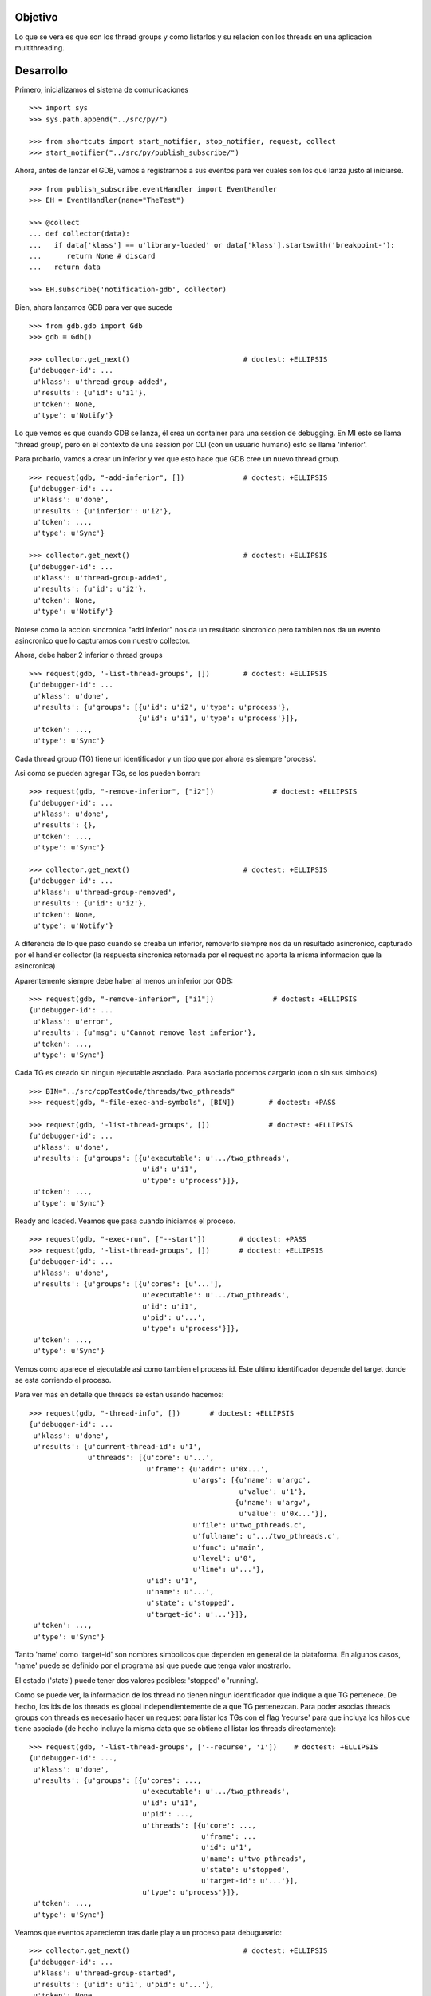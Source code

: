 Objetivo
--------
Lo que se vera es que son los thread groups y como listarlos y su relacion con
los threads en una aplicacion multithreading.

Desarrollo
----------

Primero, inicializamos el sistema de comunicaciones

::

   >>> import sys
   >>> sys.path.append("../src/py/")

   >>> from shortcuts import start_notifier, stop_notifier, request, collect
   >>> start_notifier("../src/py/publish_subscribe/")

Ahora, antes de lanzar el GDB, vamos a registrarnos a sus eventos para ver cuales
son los que lanza justo al iniciarse.

::

   >>> from publish_subscribe.eventHandler import EventHandler
   >>> EH = EventHandler(name="TheTest")
   
   >>> @collect
   ... def collector(data):
   ...   if data['klass'] == u'library-loaded' or data['klass'].startswith('breakpoint-'):
   ...      return None # discard
   ...   return data
   
   >>> EH.subscribe('notification-gdb', collector)

Bien, ahora lanzamos GDB para ver que sucede


::

   >>> from gdb.gdb import Gdb
   >>> gdb = Gdb()

   >>> collector.get_next()                           # doctest: +ELLIPSIS
   {u'debugger-id': ...
    u'klass': u'thread-group-added',
    u'results': {u'id': u'i1'},
    u'token': None,
    u'type': u'Notify'}

Lo que vemos es que cuando GDB se lanza, él crea un container para una session de
debugging. En MI esto se llama 'thread group', pero en el contexto de una session 
por CLI (con un usuario humano) esto se llama 'inferior'.

Para probarlo, vamos a crear un inferior y ver que esto hace que GDB cree un nuevo
thread group.

::

   >>> request(gdb, "-add-inferior", [])              # doctest: +ELLIPSIS
   {u'debugger-id': ...
    u'klass': u'done',
    u'results': {u'inferior': u'i2'},
    u'token': ...,
    u'type': u'Sync'}

   >>> collector.get_next()                           # doctest: +ELLIPSIS
   {u'debugger-id': ...
    u'klass': u'thread-group-added',
    u'results': {u'id': u'i2'},
    u'token': None,
    u'type': u'Notify'}

Notese como la accion sincronica "add inferior" nos da un resultado sincronico pero
tambien nos da un evento asincronico que lo capturamos con nuestro collector.

Ahora, debe haber 2 inferior o thread groups

::

   >>> request(gdb, '-list-thread-groups', [])        # doctest: +ELLIPSIS
   {u'debugger-id': ...
    u'klass': u'done',
    u'results': {u'groups': [{u'id': u'i2', u'type': u'process'},
                             {u'id': u'i1', u'type': u'process'}]},
    u'token': ...,
    u'type': u'Sync'}

Cada thread group (TG) tiene un identificador y un tipo que por ahora es siempre 'process'.

Asi como se pueden agregar TGs, se los pueden borrar:

::

   >>> request(gdb, "-remove-inferior", ["i2"])              # doctest: +ELLIPSIS
   {u'debugger-id': ...
    u'klass': u'done',
    u'results': {},
    u'token': ...,
    u'type': u'Sync'}

   >>> collector.get_next()                           # doctest: +ELLIPSIS
   {u'debugger-id': ...
    u'klass': u'thread-group-removed',
    u'results': {u'id': u'i2'},
    u'token': None,
    u'type': u'Notify'}

A diferencia de lo que paso cuando se creaba un inferior, removerlo siempre nos da
un resultado asincronico, capturado por el handler collector (la respuesta sincronica
retornada por el request no aporta la misma informacion que la asincronica)

Aparentemente siempre debe haber al menos un inferior por GDB:

::

   >>> request(gdb, "-remove-inferior", ["i1"])              # doctest: +ELLIPSIS
   {u'debugger-id': ...
    u'klass': u'error',
    u'results': {u'msg': u'Cannot remove last inferior'},
    u'token': ...,
    u'type': u'Sync'}

Cada TG es creado sin ningun ejecutable asociado. Para asociarlo podemos cargarlo
(con o sin sus simbolos)

::

   >>> BIN="../src/cppTestCode/threads/two_pthreads"
   >>> request(gdb, "-file-exec-and-symbols", [BIN])        # doctest: +PASS

   >>> request(gdb, '-list-thread-groups', [])              # doctest: +ELLIPSIS
   {u'debugger-id': ...
    u'klass': u'done',
    u'results': {u'groups': [{u'executable': u'.../two_pthreads',
                              u'id': u'i1',
                              u'type': u'process'}]},
    u'token': ...,
    u'type': u'Sync'}


Ready and loaded. Veamos que pasa cuando iniciamos el proceso.

::

   >>> request(gdb, "-exec-run", ["--start"])        # doctest: +PASS
   >>> request(gdb, '-list-thread-groups', [])       # doctest: +ELLIPSIS
   {u'debugger-id': ...
    u'klass': u'done',
    u'results': {u'groups': [{u'cores': [u'...'],
                              u'executable': u'.../two_pthreads',
                              u'id': u'i1',
                              u'pid': u'...',
                              u'type': u'process'}]},
    u'token': ...,
    u'type': u'Sync'}

Vemos como aparece el ejecutable asi como tambien el process id. Este ultimo identificador
depende del target donde se esta corriendo el proceso.

Para ver mas en detalle que threads se estan usando hacemos:

::

   >>> request(gdb, "-thread-info", [])       # doctest: +ELLIPSIS
   {u'debugger-id': ...
    u'klass': u'done',
    u'results': {u'current-thread-id': u'1',
                 u'threads': [{u'core': u'...',
                               u'frame': {u'addr': u'0x...',
                                          u'args': [{u'name': u'argc',
                                                     u'value': u'1'},
                                                    {u'name': u'argv',
                                                     u'value': u'0x...'}],
                                          u'file': u'two_pthreads.c',
                                          u'fullname': u'.../two_pthreads.c',
                                          u'func': u'main',
                                          u'level': u'0',
                                          u'line': u'...'},
                               u'id': u'1',
                               u'name': u'...',
                               u'state': u'stopped',
                               u'target-id': u'...'}]},
    u'token': ...,
    u'type': u'Sync'}

Tanto 'name' como 'target-id' son nombres simbolicos que dependen en general de la
plataforma. En algunos casos, 'name' puede se definido por el programa asi que puede
que tenga valor mostrarlo.

El estado ('state') puede tener dos valores posibles: 'stopped' o 'running'.

Como se puede ver, la informacion de los thread no tienen ningun identificador que indique
a que TG pertenece. De hecho, los ids de los threads es global independientemente de a
que TG pertenezcan.
Para poder asocias threads groups con threads es necesario hacer un request para
listar los TGs con el flag 'recurse' para que incluya los hilos que tiene asociado (de
hecho incluye la misma data que se obtiene al listar los threads directamente):

:: 
   
   >>> request(gdb, '-list-thread-groups', ['--recurse', '1'])    # doctest: +ELLIPSIS
   {u'debugger-id': ...,
    u'klass': u'done',
    u'results': {u'groups': [{u'cores': ...,
                              u'executable': u'.../two_pthreads',
                              u'id': u'i1',
                              u'pid': ...,
                              u'threads': [{u'core': ...,
                                            u'frame': ...
                                            u'id': u'1',
                                            u'name': u'two_pthreads',
                                            u'state': u'stopped',
                                            u'target-id': u'...'}],
                              u'type': u'process'}]},
    u'token': ...,
    u'type': u'Sync'}

Veamos que eventos aparecieron tras darle play a un proceso para debuguearlo:

::

   >>> collector.get_next()                           # doctest: +ELLIPSIS
   {u'debugger-id': ...
    u'klass': u'thread-group-started',
    u'results': {u'id': u'i1', u'pid': u'...'},
    u'token': None,
    u'type': u'Notify'}
   
   >>> collector.get_next()                           # doctest: +ELLIPSIS
   {u'debugger-id': ...
    u'klass': u'thread-created',
    u'results': {u'group-id': u'i1', u'id': u'1'},
    u'token': None,
    u'type': u'Notify'}
 

Los eventos mas interesantes son "el TG se ejecuta" y "un hilo es creado".
Notese como el evento del thread indica a que TG pertenece.
(Nota: los eventos sobre breakpoints y sobre la carga de librerias fueron
removidos para evitar ofuscar el test.)

Los siguientes eventos son debido a que el hilo se ejecuta y llega al main, donde
estaba el breakpoint puesto por el flag '--start' y por ello se detiene:

::
  
   >>> collector.get_next()                           # doctest: +ELLIPSIS
   {u'debugger-id': ...
    u'klass': u'running',
    u'results': {u'thread-id': u'all'},
    u'token': None,
    u'type': u'Exec'}

   >>> collector.get_next()                           # doctest: +ELLIPSIS
   {u'debugger-id': ...
    u'klass': u'stopped',
    u'results': {...
                 u'frame': {...
                            u'file': u'two_pthreads.c',
                            u'fullname': u'.../two_pthreads.c',
                            u'func': u'main',
                            u'line': u'13'},
                 u'reason': u'breakpoint-hit',
                 u'stopped-threads': u'all',
                 u'thread-id': u'1'},
    u'token': None,
    u'type': u'Exec'}


Ahora pondremos un breakpoint en el codigo del hilo secundario (funcion llamada "roll") 
para ver como se muestra un proceso con dos hilos.

::

   >>> request(gdb, "-break-insert", ["roll"])        # doctest: +PASS
   >>> request(gdb, "-exec-continue")                 # doctest: +PASS

   >>> collector.get_next()                           # doctest: +ELLIPSIS
   {u'debugger-id': ...
    u'klass': u'running',
    u'results': {u'thread-id': u'all'},
    u'token': None,
    u'type': u'Exec'}

   >>> collector.get_next()                           # doctest: +ELLIPSIS
   {u'debugger-id': ...
    u'klass': u'thread-created',
    u'results': {u'group-id': u'i1', u'id': u'2'},
    u'token': None,
    u'type': u'Notify'}

   >>> collector.get_next()                           # doctest: +ELLIPSIS
   {u'debugger-id': ...
    u'klass': u'running',
    u'results': {u'thread-id': u'2'},
    u'token': None,
    u'type': u'Exec'}


   >>> collector.get_next()                           # doctest: +ELLIPSIS
   {u'debugger-id': ...
    u'klass': u'stopped',
    u'results': {u'bkptno': u'2',
                 u'core': ...,
                 u'disp': u'keep',
                 u'frame': {u'addr': u'0x...',
                            u'args': [{u'name': u'cookie',
                                       u'value': u'0x...'}],
                            u'file': u'two_pthreads.c',
                            u'fullname': ...
                            u'func': u'roll',
                            u'line': u'5'},
                 u'reason': u'breakpoint-hit',
                 u'stopped-threads': u'all',
                 u'thread-id': u'2'},
    u'token': None,
    u'type': u'Exec'}

Al darle 'continue', el hilo principal empieza a correr y lanza su hilo secundario.
Esto se refleja en los dos eventos 'thread-created' y el segundo 'running'.

Luego el hilo secundario llega al breakpoint y se detiene como lo muestra el evento 'stopped'.

Ahora tenemos 2 hilos, el principal bloqueado en el join (pero no esta bloqueado
por algo de GDB como un breakpoint asi que su estado es running) y el segundo hilo, 
bloqueado en un breakpoint.

Pero se puede ver que el evento 'stopped' indica que hilos fueron detenidos ('stopped-threads')
y como se muestra, todos los hilos fueron detenidos. Esto es debido al modo all-stop.

Veamos como queda la info de los hilos:

::

   >>> request(gdb, "-thread-info", [])       # doctest: +ELLIPSIS
   {u'debugger-id': ...
    u'klass': u'done',
    u'results': {u'current-thread-id': u'2',
                 u'threads': [{u'core': ...,
                               u'frame': {u'addr': u'0x...',
                                          u'args': [{u'name': u'cookie',
                                                     u'value': u'0x...'}],
                                          u'file': u'two_pthreads.c',
                                          u'fullname': ...
                                          u'func': u'roll',
                                          u'level': u'0',
                                          u'line': u'5'},
                               u'id': u'2',
                               u'name': ...
                               u'state': u'stopped',
                               u'target-id': ...},
                              {u'core': ...,
                               ...
                               u'id': u'1',
                               u'name': ...
                               u'state': u'stopped',
                               u'target-id': ...}]},
    u'token': ...,
    u'type': u'Sync'}

Como era de esperarse, ahora tenemos 2 hilos. Sin embargo, algunas observaciones:
 - el hilo principal esta en el estado 'stopped' lo que es raro porque si bien esta
   bloqueado en un join, no esta bloqueado por culpa de GDB. 
   El breakpoint alcanzado por el segundo hilo haya hecho frenar a ambos (modo all-stop).
 - el 'current-thread-id' paso de ser 1 (el hilo principal) a ser 2 (el nuevo hilo) 
   sin ninguna intervencion nuestra. A no suponer que se mantiene constante!!!.

Veamos que sucede cuando un hilo termina. Para ello, pondremos otro breakpoint en el
main y haremos continue para que el hilo secundario termine y el main se bloque nuevamente.

::

   >>> request(gdb, "-break-insert", ["16"])          # doctest: +PASS
   >>> request(gdb, "-exec-continue")                 # doctest: +PASS
   
   >>> collector.get_next()                           # doctest: +ELLIPSIS
   {u'debugger-id': ...
    u'klass': u'running',
    ...

   >>> collector.get_next()                           # doctest: +ELLIPSIS
   {u'debugger-id': ...
    u'klass': u'thread-exited',
    u'results': {u'group-id': u'i1', u'id': u'2'},
    u'token': None,
    u'type': u'Notify'}

   >>> collector.get_next()                           # doctest: +ELLIPSIS
   {u'debugger-id': ...
    u'klass': u'stopped',
    ...


Y ahora veremos como  un programa termina, con un 'continue' final.

:: 

   >>> request(gdb, "-exec-continue")                 # doctest: +PASS

   >>> collector.get_next()                           # doctest: +ELLIPSIS
   {u'debugger-id': ...
    u'klass': u'running',
    ...

   >>> collector.get_next()                           # doctest: +ELLIPSIS
   {u'debugger-id': ...
    u'klass': u'thread-exited',
    u'results': {u'group-id': u'i1', u'id': u'1'},
    u'token': None,
    u'type': u'Notify'}

   >>> collector.get_next()                           # doctest: +ELLIPSIS
   {u'debugger-id': ...
    u'klass': u'thread-group-exited',
    u'results': {u'exit-code': u'01', u'id': u'i1'},
    u'token': None,
    u'type': u'Notify'}


   >>> collector.get_next()                           # doctest: +ELLIPSIS
   {u'debugger-id': ...
    u'klass': u'stopped',
    u'results': {u'exit-code': u'01', u'reason': u'exited'},
    u'token': None,
    u'type': u'Exec'}

 
Como era de esperarse, el hilo principal termina (thread-exited) y el inferior o TG 
tambien (thread-group-exited).
Lo increible es que hay un evento extra, un 'stopped' de un hilo que termino, pero
cuando el hilo secundario termino no hubo ningun 'stopped' de ese hilo! 

::

   >>> request(gdb, '-list-thread-groups', [])       # doctest: +ELLIPSIS
   {u'debugger-id': ...
    u'klass': u'done',
    u'results': {u'groups': [{u'executable': u'.../two_pthreads',
                              u'exit-code': u'01',
                              u'id': u'i1',
                              u'type': u'process'}]},
    u'token': ...,
    u'type': u'Sync'}

   >>> request(gdb, "-thread-info", [])               # doctest: +ELLIPSIS
   {u'debugger-id': ...
    u'klass': u'done',
    u'results': {u'threads': []},
    u'token': ...,
    u'type': u'Sync'}


Limpiamos todo:

::

   >>> gdb.shutdown()
   0

   >>> stop_notifier("../src/py/publish_subscribe/")

Conclusiones
------------

GDB tiene siempre al menos un inferior o thread group (TG). Se pueden agregar o quitar
pero siempre debe haber al menos 1. Eventos thread-group-added y thread-group-removed
Se listan con -list-thread-groups

Cada TG es como un place holder. Se le puede asociar con un ejecutable y luego darle play
para comenzar el debuggeo. Evento thread-group-started

Cada programa tiene al menos un hilo (el main), hilos que se crean y destruyen.
Se listan con -thread-info.  Eventos thread-created y thread-exited

Al finalizar un programa, el TG queda cargado con su ejecutable pero apagado. 
Eventos thread-group-exited (que tiene el exit code del proceso)

eventos recibido      |   datos trackeados en funcion del tiempo (a medida que pasa los eventos)
- - - - - - - - - - - - - - - - - - - - - - - - - -
   <inicial>          |   < vacio > 
thread-group-added    |   TG id (como 'i1')
   ???? (1)           |   TG id; executable (como 'two_pthreads')
   ???? (2)           |   TG id; executable; PID (process id)
thread-created        |   TG id; executable; PID; thread id (como '1')
running               |   TG id; executable; PID; thread id; thread state (running)
stopped               |   TG id; executable; PID; thread id; thread state (stopped)
thread-exited         |   TG id; executable; PID; thread id (thread lost or removed)
thread-group-exited   |   TG id; executable; PID (lost); exit code (como 0)
   ???? (3)           |   TG id; executable; exit code (removed)
   ???? (4)           |   TG id; executable (removed)
thread-group-removed  |   TG id (removed)
   <final>            |   < vacio > 

Los signos ???? representa que no hay ningun evento asincronico que contenga esa informacion.
Solo los eventos sincronicos (resultados de un request) como las respuestas de los 
comandos -thread-info y -list-thread-groups contienen esa data.
Lo interesante es que incluso solo se necesita ejecutar -list-thread-groups, el resto de
la informacion (en particular el estado de cada thread) se puede trackear con los eventos
'running' y 'stopped'. Aun asi, -thread-info es util para hacer refresh, sincronizaciones
y updateos en caso de perderse de algun running/stopped.

